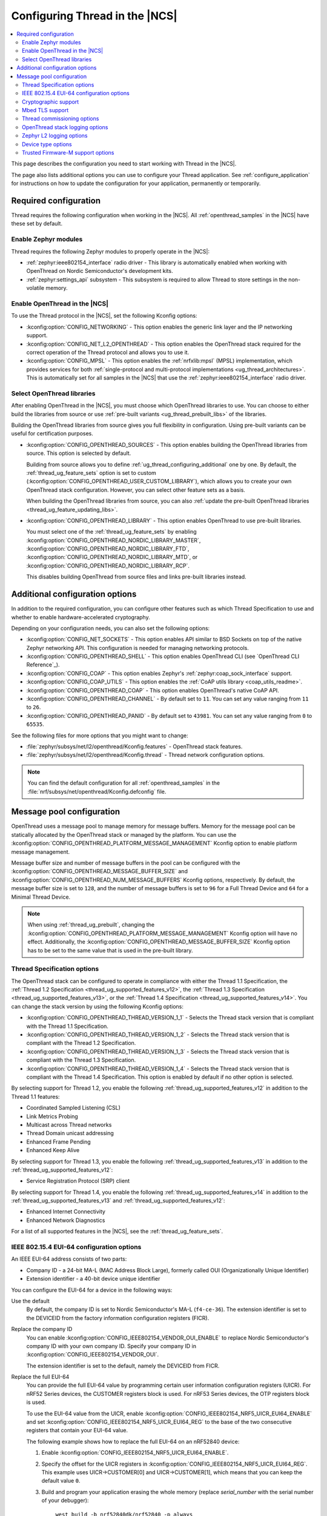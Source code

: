 .. _ug_thread_configuring:

Configuring Thread in the |NCS|
###############################

.. contents::
   :local:
   :depth: 2

This page describes the configuration you need to start working with Thread in the |NCS|.

The page also lists additional options you can use to configure your Thread application.
See :ref:`configure_application` for instructions on how to update the configuration for your application, permanently or temporarily.

.. _ug_thread_required_configuration:

Required configuration
**********************

Thread requires the following configuration when working in the |NCS|.
All :ref:`openthread_samples` in the |NCS| have these set by default.

.. _ug_thread_configuring_modules:

Enable Zephyr modules
=====================

Thread requires the following Zephyr modules to properly operate in the |NCS|:

* :ref:`zephyr:ieee802154_interface` radio driver - This library is automatically enabled when working with OpenThread on Nordic Semiconductor's development kits.
* :ref:`zephyr:settings_api` subsystem - This subsystem is required to allow Thread to store settings in the non-volatile memory.

.. _ug_thread_enable:
.. _ug_thread_configuring_basic:

Enable OpenThread in the |NCS|
==============================

To use the Thread protocol in the |NCS|, set the following Kconfig options:

* :kconfig:option:`CONFIG_NETWORKING` - This option enables the generic link layer and the IP networking support.
* :kconfig:option:`CONFIG_NET_L2_OPENTHREAD` - This option enables the OpenThread stack required for the correct operation of the Thread protocol and allows you to use it.
* :kconfig:option:`CONFIG_MPSL` - This option enables the :ref:`nrfxlib:mpsl` (MPSL) implementation, which provides services for both :ref:`single-protocol and multi-protocol implementations <ug_thread_architectures>`.
  This is automatically set for all samples in the |NCS| that use the :ref:`zephyr:ieee802154_interface` radio driver.

.. _ug_thread_select_libraries:
.. _ug_thread_configuring_basic_building:

Select OpenThread libraries
===========================

After enabling OpenThread in the |NCS|, you must choose which OpenThread libraries to use.
You can choose to either build the libraries from source or use :ref:`pre-built variants <ug_thread_prebuilt_libs>` of the libraries.

Building the OpenThread libraries from source gives you full flexibility in configuration.
Using pre-built variants can be useful for certification purposes.

* :kconfig:option:`CONFIG_OPENTHREAD_SOURCES` - This option enables building the OpenThread libraries from source.
  This option is selected by default.

  Building from source allows you to define :ref:`ug_thread_configuring_additional` one by one.
  By default, the :ref:`thread_ug_feature_sets` option is set to custom (:kconfig:option:`CONFIG_OPENTHREAD_USER_CUSTOM_LIBRARY`), which allows you to create your own OpenThread stack configuration.
  However, you can select other feature sets as a basis.

  When building the OpenThread libraries from source, you can also :ref:`update the pre-built OpenThread libraries <thread_ug_feature_updating_libs>`.

* :kconfig:option:`CONFIG_OPENTHREAD_LIBRARY` - This option enables OpenThread to use pre-built libraries.

  You must select one of the :ref:`thread_ug_feature_sets` by enabling :kconfig:option:`CONFIG_OPENTHREAD_NORDIC_LIBRARY_MASTER`, :kconfig:option:`CONFIG_OPENTHREAD_NORDIC_LIBRARY_FTD`, :kconfig:option:`CONFIG_OPENTHREAD_NORDIC_LIBRARY_MTD`, or :kconfig:option:`CONFIG_OPENTHREAD_NORDIC_LIBRARY_RCP`.

  This disables building OpenThread from source files and links pre-built libraries instead.

.. _ug_thread_configuring_additional:

Additional configuration options
********************************

In addition to the required configuration, you can configure other features such as which Thread Specification to use and whether to enable hardware-accelerated cryptography.

Depending on your configuration needs, you can also set the following options:

* :kconfig:option:`CONFIG_NET_SOCKETS` - This option enables API similar to BSD Sockets on top of the native Zephyr networking API.
  This configuration is needed for managing networking protocols.
* :kconfig:option:`CONFIG_OPENTHREAD_SHELL` - This option enables OpenThread CLI (see `OpenThread CLI Reference`_).
* :kconfig:option:`CONFIG_COAP` - This option enables Zephyr's :ref:`zephyr:coap_sock_interface` support.
* :kconfig:option:`CONFIG_COAP_UTILS` - This option enables the :ref:`CoAP utils library <coap_utils_readme>`.
* :kconfig:option:`CONFIG_OPENTHREAD_COAP` - This option enables OpenThread's native CoAP API.
* :kconfig:option:`CONFIG_OPENTHREAD_CHANNEL` - By default set to ``11``.
  You can set any value ranging from ``11`` to ``26``.
* :kconfig:option:`CONFIG_OPENTHREAD_PANID` - By default set to ``43981``.
  You can set any value ranging from ``0`` to ``65535``.

See the following files for more options that you might want to change:

* :file:`zephyr/subsys/net/l2/openthread/Kconfig.features` - OpenThread stack features.
* :file:`zephyr/subsys/net/l2/openthread/Kconfig.thread` - Thread network configuration options.

.. note::
   You can find the default configuration for all :ref:`openthread_samples` in the :file:`nrf/subsys/net/openthread/Kconfig.defconfig` file.

.. _thread_configuring_messagepool:

Message pool configuration
**************************

OpenThread uses a message pool to manage memory for message buffers.
Memory for the message pool can be statically allocated by the OpenThread stack or managed by the platform.
You can use the :kconfig:option:`CONFIG_OPENTHREAD_PLATFORM_MESSAGE_MANAGEMENT` Kconfig option to enable platform message management.

Message buffer size and number of message buffers in the pool can be configured with the :kconfig:option:`CONFIG_OPENTHREAD_MESSAGE_BUFFER_SIZE` and :kconfig:option:`CONFIG_OPENTHREAD_NUM_MESSAGE_BUFFERS` Kconfig options, respectively.
By default, the message buffer size is set to ``128``, and the number of message buffers is set to ``96`` for a Full Thread Device and ``64`` for a Minimal Thread Device.

.. note::
   When using :ref:`thread_ug_prebuilt`, changing the :kconfig:option:`CONFIG_OPENTHREAD_PLATFORM_MESSAGE_MANAGEMENT` Kconfig option will have no effect.
   Additionally, the :kconfig:option:`CONFIG_OPENTHREAD_MESSAGE_BUFFER_SIZE` Kconfig option has to be set to the same value that is used in the pre-built library.

.. _thread_ug_thread_specification_options:

Thread Specification options
============================

The OpenThread stack can be configured to operate in compliance with either the Thread 1.1 Specification, the :ref:`Thread 1.2 Specification <thread_ug_supported_features_v12>`, the :ref:`Thread 1.3 Specification <thread_ug_supported_features_v13>`, or the :ref:`Thread 1.4 Specification <thread_ug_supported_features_v14>`.
You can change the stack version by using the following Kconfig options:

* :kconfig:option:`CONFIG_OPENTHREAD_THREAD_VERSION_1_1` - Selects the Thread stack version that is compliant with the Thread 1.1 Specification.
* :kconfig:option:`CONFIG_OPENTHREAD_THREAD_VERSION_1_2` - Selects the Thread stack version that is compliant with the Thread 1.2 Specification.
* :kconfig:option:`CONFIG_OPENTHREAD_THREAD_VERSION_1_3` - Selects the Thread stack version that is compliant with the Thread 1.3 Specification.
* :kconfig:option:`CONFIG_OPENTHREAD_THREAD_VERSION_1_4` - Selects the Thread stack version that is compliant with the Thread 1.4 Specification.
  This option is enabled by default if no other option is selected.

By selecting support for Thread 1.2, you enable the following :ref:`thread_ug_supported_features_v12` in addition to the Thread 1.1 features:

* Coordinated Sampled Listening (CSL)
* Link Metrics Probing
* Multicast across Thread networks
* Thread Domain unicast addressing
* Enhanced Frame Pending
* Enhanced Keep Alive

By selecting support for Thread 1.3, you enable the following :ref:`thread_ug_supported_features_v13` in addition to the :ref:`thread_ug_supported_features_v12`:

* Service Registration Protocol (SRP) client

By selecting support for Thread 1.4, you enable the following :ref:`thread_ug_supported_features_v14` in addition to the :ref:`thread_ug_supported_features_v13` and :ref:`thread_ug_supported_features_v12`:

* Enhanced Internet Connectivity
* Enhanced Network Diagnostics

For a list of all supported features in the |NCS|, see the :ref:`thread_ug_feature_sets`.

.. _ug_thread_configuring_eui64:

IEEE 802.15.4 EUI-64 configuration options
==========================================

An IEEE EUI-64 address consists of two parts:

* Company ID - a 24-bit MA-L (MAC Address Block Large), formerly called OUI (Organizationally Unique Identifier)
* Extension identifier - a 40-bit device unique identifier

You can configure the EUI-64 for a device in the following ways:

Use the default
  By default, the company ID is set to Nordic Semiconductor's MA-L (``f4-ce-36``).
  The extension identifier is set to the DEVICEID from the factory information configuration registers (FICR).

Replace the company ID
  You can enable :kconfig:option:`CONFIG_IEEE802154_VENDOR_OUI_ENABLE` to replace Nordic Semiconductor's company ID with your own company ID.
  Specify your company ID in :kconfig:option:`CONFIG_IEEE802154_VENDOR_OUI`.

  The extension identifier is set to the default, namely the DEVICEID from FICR.

Replace the full EUI-64
  You can provide the full EUI-64 value by programming certain user information configuration registers (UICR).
  For nRF52 Series devices, the CUSTOMER registers block is used.
  For nRF53 Series devices, the OTP registers block is used.

  To use the EUI-64 value from the UICR, enable :kconfig:option:`CONFIG_IEEE802154_NRF5_UICR_EUI64_ENABLE` and set :kconfig:option:`CONFIG_IEEE802154_NRF5_UICR_EUI64_REG` to the base of the two consecutive registers that contain your EUI-64 value.

  The following example shows how to replace the full EUI-64 on an nRF52840 device:

  1. Enable :kconfig:option:`CONFIG_IEEE802154_NRF5_UICR_EUI64_ENABLE`.
  #. Specify the offset for the UICR registers in :kconfig:option:`CONFIG_IEEE802154_NRF5_UICR_EUI64_REG`.
     This example uses UICR->CUSTOMER[0] and UICR->CUSTOMER[1], which means that you can keep the default value ``0``.
  #. Build and program your application erasing the whole memory (replace *serial_number* with the serial number of your debugger):

     .. parsed-literal::
      :class: highlight

       west build -b nrf52840dk/nrf52840 -p always
       west flash --snr *serial_number* --erase

  #. Program the registers UICR->CUSTOMER[0] and UICR->CUSTOMER[1] with your EUI-64 value (replace *serial_number* with the serial number of your debugger):

     .. parsed-literal::
      :class: highlight

       nrfutil device x-write --serial-number *serial_number* --address 0x10001080 --value 0x11223344
       nrfutil device x-write --serial-number *serial_number* --address 0x10001084 --value 0x55667788
       nrfutil device reset --reset-kind=RESET_PIN

     If you used a different value for :kconfig:option:`CONFIG_IEEE802154_NRF5_UICR_EUI64_REG`, you must use different register addresses.

At the end of the configuration process, you can check the EUI-64 value using OpenThread CLI:

.. code-block:: console

   uart:~$ ot eui64
   8877665544332211
   Done

.. _ug_thread_configuring_crypto:

Cryptographic support
=====================

By default, the OpenThread stack uses the :ref:`PSA Crypto API <ug_psa_certified_api_overview_crypto>` for cryptographic operations.
The support is implemented through the nRF Security library, which provides hardware-accelerated cryptographic functionality on selected Nordic Semiconductor SoCs.
For more information, see the :ref:`psa_crypto_support` page.

.. _ug_thread_configuring_mbedtls:

Mbed TLS support
================

By default, the OpenThread stack uses the Mbed TLS library for X.509 certificate manipulation and the SSL protocols.
The cryptographic support is handled through PSA Crypto API, as mentioned in `Cryptographic support`_.

The `Mbed TLS`_ protocol features can be handled using the :kconfig:option:`OPENTHREAD_MBEDTLS_CHOICE` Kconfig option.

.. note::
   The :kconfig:option:`OPENTHREAD_MBEDTLS_CHOICE` Kconfig option has not been tested and is not recommended for use with the |NCS|.

For more information about the open source Mbed TLS implementation in the |NCS|, see the `sdk-mbedtls`_ repository.

.. _ug_thread_configure_commission:

Thread commissioning options
============================

Thread commissioning is the process of adding new Thread devices to the network.
See :ref:`thread_ot_commissioning` for more information.

Configuring this process is optional, because the :ref:`openthread_samples` in the |NCS| use hardcoded network information.

If you want to manually enable the Thread network Commissioner role on a device, set the following Kconfig option to the provided value:

* :kconfig:option:`CONFIG_OPENTHREAD_COMMISSIONER` to ``y``.

To enable the Thread network Joiner role on a device, set the following Kconfig option to the provided value:

* :kconfig:option:`CONFIG_OPENTHREAD_JOINER` to ``y``.

  When you set the :kconfig:option:`CONFIG_OPENTHREAD_JOINER` Kconfig option, the :kconfig:option:`CONFIG_SHELL_STACK_SIZE` Kconfig option is automatically increased to ``3168``, meaning the shell stack size is set to 3 KB.

You can also configure how the commissioning process is to be started.
The following options are available:

* Provisioning starts automatically after the Joiner powers up.
  To configure this option, configure the :kconfig:option:`CONFIG_OPENTHREAD_JOINER_AUTOSTART` option for the Joiner device.
* Provisioning is started when the application makes a call to the OpenThread API.
* Provisioning is started by using Command Line Interface commands.

For more details about the commissioning process, see `Thread Commissioning on OpenThread portal`_.

.. _thread_ug_logging_options:

OpenThread stack logging options
================================

You can enable the OpenThread stack logging for your project with the following options:

* :kconfig:option:`CONFIG_LOG` - This option enables Zephyr's :ref:`zephyr:logging_api`.
* :kconfig:option:`CONFIG_OPENTHREAD_DEBUG` - This option enables logging for the OpenThread stack.

Both options must be enabled to allow logging.
Use the ``logging`` snippet to enable both options for the Thread samples in the |NCS|.

After setting these options, you can choose one of several :ref:`logging backends <ug_logging_backends>` available in Zephyr and supported in the |NCS|.
The ``logging`` snippet enables :ref:`ug_logging_backends_rtt` as the logging backend by default.

.. note::
    If you are working with Thread samples, enabling logging and logging backend is optional.

Logging levels
--------------

Select one of the following logging levels to customize the logging output:

* :kconfig:option:`CONFIG_OPENTHREAD_LOG_LEVEL_CRIT` - This option enables critical error logging only.
* :kconfig:option:`CONFIG_OPENTHREAD_LOG_LEVEL_WARN` - This option enables warning logging in addition to critical errors.
* :kconfig:option:`CONFIG_OPENTHREAD_LOG_LEVEL_NOTE` - This option additionally enables notice logging.
* :kconfig:option:`CONFIG_OPENTHREAD_LOG_LEVEL_INFO` - This option additionally enables informational logging.
* :kconfig:option:`CONFIG_OPENTHREAD_LOG_LEVEL_DEBG` - This option additionally enables debug logging.

The more detailed logging level you select, the bigger logging buffer you need to have to see all messages.
Use the following Kconfig option for this purpose:

* :kconfig:option:`CONFIG_LOG_BUFFER_SIZE` - This option specifies the number of bytes dedicated to the logger internal buffer.

Zephyr L2 logging options
=========================

If you want to get logging output related to Zephyr's L2 layer, enable one of the following Kconfig options:

* :kconfig:option:`CONFIG_OPENTHREAD_L2_LOG_LEVEL_ERR` - Enables logging only for errors.
* :kconfig:option:`CONFIG_OPENTHREAD_L2_LOG_LEVEL_WRN` - Enables logging for errors and warnings.
* :kconfig:option:`CONFIG_OPENTHREAD_L2_LOG_LEVEL_INF` - Enables logging for informational messages, errors, and warnings.
* :kconfig:option:`CONFIG_OPENTHREAD_L2_LOG_LEVEL_DBG` - Enables logging for debug messages, informational messages, errors, and warnings.

Choosing one of these options enables writing the appropriate information in the L2 debug log.

Additionally, enabling :kconfig:option:`CONFIG_OPENTHREAD_L2_LOG_LEVEL_DBG` allows you to set the :kconfig:option:`CONFIG_OPENTHREAD_L2_DEBUG` option, which in turn has the following settings:

* :kconfig:option:`CONFIG_OPENTHREAD_L2_DEBUG_DUMP_15_4` - Enables dumping 802.15.4 frames in the debug log output.
* :kconfig:option:`CONFIG_OPENTHREAD_L2_DEBUG_DUMP_IPV6` - Enables dumping IPv6 frames in the debug log output.

You can disable writing to log with the :kconfig:option:`CONFIG_OPENTHREAD_L2_LOG_LEVEL_OFF` option.

.. _thread_ug_device_type:

Device type options
===================

You can configure OpenThread devices to run as a specific :ref:`device type <thread_ot_device_types>`.

Full Thread Device (FTD)
  Set :kconfig:option:`CONFIG_OPENTHREAD_FTD` to configure the device as FTD.
  This is the default configuration.

Minimal Thread Device (MTD)
  Set :kconfig:option:`CONFIG_OPENTHREAD_MTD` to configure the device as MTD.

  By default, the MTD operates as Minimal End Device (MED).
  To make it operate as Sleepy End Device (SED), set :kconfig:option:`CONFIG_OPENTHREAD_MTD_SED`.

.. _thread_ug_tfm_support:

Trusted Firmware-M support options
==================================

To configure your Thread application to run with Trusted Firmware-M, use the following board target:

* ``nrf54l15dk/nrf54l15/cpuapp/ns``` for the nRF54L15 DK

For more Trusted Firmware-M documentation, see :ref:`ug_tfm` and the official `TF-M documentation`_.
